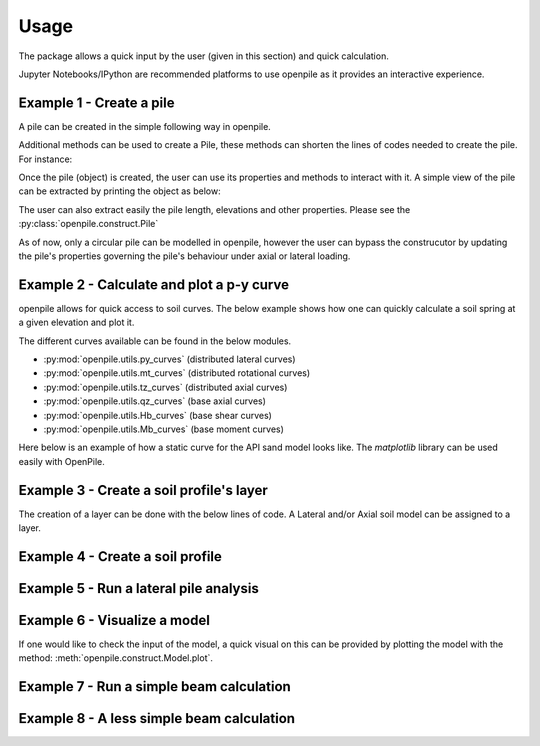 
.. _usage:

-----
Usage
-----

The package allows a quick input by the user (given in this section) and quick calculation. 

Jupyter Notebooks/IPython are recommended platforms to use openpile as it provides 
an interactive experience. 

.. _Ex1-create_a_pile:

Example 1 - Create a pile 
=========================

A pile can be created in the simple following way in openpile. 

.. doctest::

    >>> # import the Pile object from the construct module
    >>> from openpile.construct import Pile, CircularPileSection
    
    >>> # Create a Pile
    >>> pile = Pile(name = "",
    ...         material='Steel',
    ...         sections=[
    ...             CircularPileSection(
    ...                 top=0, 
    ...                 bottom=-10, 
    ...                 diameter=7.5, 
    ...                 thickness=0.07
    ...             ),
    ...             CircularPileSection(
    ...                 top=-10, 
    ...                 bottom=-40, 
    ...                 diameter=7.5, 
    ...                 thickness=0.08
    ...             ),
    ...         ]
    ...     )

    >>> # Print the pile data
    >>> print(pile)
       Elevation [m]  Diameter [m]  Wall thickness [m]  Area [m2]     I [m4]
    0            0.0           7.5                0.07   1.633942  11.276204
    1          -10.0           7.5                0.07   1.633942  11.276204
    2          -10.0           7.5                0.08   1.864849  12.835479
    3          -40.0           7.5                0.08   1.864849  12.835479

Additional methods can be used to create a Pile, these methods can shorten the lines of codes needed to create the pile.
For instance:


.. doctest::

    >>> # Import Pile object from constuct module
    >>> from openpile.construct import Pile

    >>> # create pile
    >>> p = Pile.create_tubular(
    ...     name="<pile name>", top_elevation=0, bottom_elevation=-40, diameter=10, wt=0.050
    ... )

    >>> print(p)
       Elevation [m]  Diameter [m]  Wall thickness [m]  Area [m2]     I [m4]
    0            0.0          10.0                0.05   1.562942  19.342388
    1          -40.0          10.0                0.05   1.562942  19.342388


Once the pile (object) is created, the user can use its properties and methods to interact with it. 
A simple view of the pile can be extracted by printing the object as below: 


The user can also extract easily the pile length, elevations and other properties.
Please see the :py:class:`openpile.construct.Pile`


As of now, only a circular pile can be modelled in openpile, however the user can bypass 
the construcutor by updating the pile's properties governing the pile's behaviour under 
axial or lateral loading.

.. versionadded:: 1.0.0
    The user cannot anymore override the young modulus `E` but we can now create custom PileMaterial 
    via :py:meth:`openpile.materials.PileMaterial.custom()`

.. versionadded:: 1.0.0
    The user cannot anymore override the pile width or the second moment of area `I`  but 
    we can now create a custom PileSegment object by creating a subclass of the 
    class :py:class:`openpile.materials.PileSegment`. 

.. todo: add a doctest with the PileSegment class
.. todo: add a doctest with the PileMaterial class


.. _Ex2-plot_a_pycurve:

Example 2 - Calculate and plot a p-y curve 
==========================================

openpile allows for quick access to soil curves. The below example shows
how one can quickly calculate a soil spring at a given elevation and plot it.

The different curves available can be found in the below modules.

* :py:mod:`openpile.utils.py_curves` (distributed lateral curves)
* :py:mod:`openpile.utils.mt_curves` (distributed rotational curves)
* :py:mod:`openpile.utils.tz_curves` (distributed axial curves)
* :py:mod:`openpile.utils.qz_curves` (base axial curves)
* :py:mod:`openpile.utils.Hb_curves` (base shear curves)
* :py:mod:`openpile.utils.Mb_curves` (base moment curves)

Here below is an example of how a static curve for the 
API sand model looks like. The `matplotlib` library can be used
easily with OpenPile.

.. plot:: 
    
    # import p-y curve for api_sand from openpile.utils
    from openpile.utils.py_curves import api_sand

    y, p = api_sand(sig=50, # vertical stress in kPa 
                    X = 5, # depth in meter
                    phi = 35, # internal angle of friction 
                    D = 5, # the pile diameter
                    below_water_table=True, # use initial subgrade modulus under water
                    kind="static", # static curve
                    )

    # create a plot of the results with Matplotlib
    import matplotlib.pyplot as plt

    # use matplotlib to visual the soil curve
    plt.plot(y,p)
    plt.ylabel('p [kN/m]')
    plt.xlabel('y [m]')



.. _Ex3-create_a_layer:

Example 3 - Create a soil profile's layer 
=========================================

The creation of a layer can be done with the below lines of code. 
A Lateral and/or Axial soil model can be assigned to a layer.

.. doctest::

    >>> from openpile.construct import Layer
    >>> from openpile.soilmodels import API_clay
        
    >>> # Create a layer
    >>> layer1 = Layer(name='Soft Clay',
    ...             top=0,
    ...             bottom=-10,
    ...             weight=18,
    ...             lateral_model=API_clay(Su=[30,35], eps50=[0.01, 0.02], kind="static"), )

    >>> print(layer1) # doctest: +NORMALIZE_WHITESPACE
    Name: Soft Clay
    Elevation: (0.0) - (-10.0) m
    Weight: 18.0 kN/m3
    Lateral model:   API clay
       Su = 30.0-35.0 kPa
       eps50 = 0.01-0.02
       static curves
       ext: None
    Axial model: None


.. _Ex4-create_a_soilprofile:

Example 4 - Create a soil profile 
=================================

.. doctest::

    >>> from openpile.construct import SoilProfile, Layer
    >>> from openpile.soilmodels import API_sand, API_clay

    >>> # Create a 40m deep offshore Soil Profile with a 15m water column
    >>> sp = SoilProfile(
    ...     name="Offshore Soil Profile",
    ...     top_elevation=0,
    ...     water_line=15,
    ...     layers=[
    ...         Layer(
    ...             name='medium dense sand',
    ...             top=0,
    ...             bottom=-20,
    ...             weight=18,
    ...             lateral_model= API_sand(phi=33, kind="cyclic")
    ...         ),
    ...         Layer(
    ...             name='firm clay',
    ...             top=-20,
    ...             bottom=-40,
    ...             weight=18,
    ...             lateral_model= API_clay(Su=[50, 70], eps50=0.015, kind="cyclic")
    ...         ),
    ...     ]
    ... )

    >>> print(sp) # doctest: +NORMALIZE_WHITESPACE
    Layer 1
    ------------------------------
    Name: medium dense sand
    Elevation: (0.0) - (-20.0) m
    Weight: 18.0 kN/m3
    Lateral model: 	API sand
        phi = 33.0°
        cyclic curves
        ext: None
    Axial model: None
    ~~~~~~~~~~~~~~~~~~~~~~~~~~~~~~
    Layer 2
    ------------------------------
    Name: firm clay
    Elevation: (-20.0) - (-40.0) m
    Weight: 18.0 kN/m3
    Lateral model: 	API clay
        Su = 50.0-70.0 kPa
        eps50 = 0.015
        cyclic curves
        ext: None
    Axial model: None
    ~~~~~~~~~~~~~~~~~~~~~~~~~~~~~~


.. _Ex5-run_winkler:

Example 5 - Run a lateral pile analysis
=======================================

.. plot::
    :context:

    >>> from openpile.construct import Pile, SoilProfile, Layer, Model
    >>> from openpile.soilmodels import API_clay, API_sand
    >>> 
    >>> p = Pile.create_tubular(
    ...     name="<pile name>", top_elevation=0, bottom_elevation=-40, diameter=7.5, wt=0.075
    ... )
    >>> 
    >>> # Create a 40m deep offshore Soil Profile with a 15m water column
    >>> sp = SoilProfile(
    ...     name="Offshore Soil Profile",
    ...     top_elevation=0,
    ...     water_line=15,
    ...     layers=[
    ...         Layer(
    ...             name="medium dense sand",
    ...             top=0,
    ...             bottom=-20,
    ...             weight=18,
    ...             lateral_model=API_sand(phi=33, kind="cyclic"),
    ...         ),
    ...         Layer(
    ...             name="firm clay",
    ...             top=-20,
    ...             bottom=-40,
    ...             weight=18,
    ...             lateral_model=API_clay(Su=[50, 70], eps50=0.015, kind="cyclic"),
    ...         ),
    ...     ],
    ... )
    >>> 
    >>> # Create Model
    >>> M = Model(name="<model name>", pile=p, soil=sp)
    >>> 
    >>> # Apply bottom fixity along z-axis
    >>> M.set_support(elevation=-40, Tz=True)
    >>> # Apply axial and lateral loads
    >>> M.set_pointload(elevation=0, Pz=-20e3, Py=5e3)
    >>> 
    >>> # Run analysis
    >>> result = M.solve()
    Converged at iteration no. 2
    >>> 
    >>> # plot the results
    >>> result.plot()

.. _Ex6-check_model:

Example 6 - Visualize a model 
=============================

If one would like to check the input of the model, a quick visual on this
can be provided by plotting the model with the method: :meth:`openpile.construct.Model.plot`.

.. plot::
    :context: close-figs

    >>> # Create Model
    >>> M = Model(name="<model name>", pile=p, soil=sp)
    >>> # Apply bottom fixity along z-axis
    >>> M.set_support(elevation=-40, Tz=True)
    >>> # Apply axial and lateral loads
    >>> M.set_pointload(elevation=0, Pz=-20e3, Py=5e3)
    >>> # Plot the Model
    >>> M.plot()


.. _Ex7-simple_beam_calculation:

Example 7 - Run a simple beam calculation
=========================================

.. plot::

    #imports
    from openpile.construct import Pile, Model
    #create a tubular pile
    p = Pile.create_tubular(name="Simple tubular pile", top_elevation=10, bottom_elevation=0, diameter=0.1, wt=0.01)
    # create a model with this pile we just created
    m = Model(name="Beam calculation", pile=p, coarseness=0.2)
    # create boundary conditions
    m.set_support(10, Ty=True )
    m.set_support(0, Tz=True, Ty=True)
    m.set_pointload(elevation=5, Py=1)
    #run solver and plot result
    result = m.solve()
    
    #closed form solution is max_deflection = PL^3/(48EI)
    normalized_deflection = result.deflection['Deflection [m]']*(48*p.E*p.sections[0].second_moment_of_area)/10**3
    import matplotlib.pyplot as plt
    _, axs = plt.subplots(nrows=1, ncols=2, figsize=(8,5))
    m.plot(ax=axs[0])
    axs[1].plot(normalized_deflection, result.deflection['Elevation [m]'] )
    axs[1].set_xlabel("Normzalized Deflection $\delta_n=\dfrac{\delta \cdot 48 EI}{PL^3}$")
    axs[1].set_ylim(axs[0].get_ylim())
    axs[1].set_title('Results against\nclosed-form solution')
    axs[1].grid()

.. _Ex8-beam_calculation:

Example 8 - A less simple beam calculation
==========================================

.. plot::

    #imports
    from openpile.construct import Pile, Model
    #create a tubular pile
    p = Pile.create_tubular(name="Simple tubular pile", top_elevation=10, bottom_elevation=0, diameter=1, wt=0.1)
    print(p)
    # create a model with this pile we just created
    m = Model(name="Beam calculation", pile=p)
    # create boundary conditions with fixed rotation
    m.set_support(10, Rx=True,Ty=True, )
    m.set_support(0, Tz=True, Ty=True, Rx=True)
    m.set_pointload(elevation=5, Py=1)
    m.set_pointload(elevation=10, Pz=-1)
    m.plot()
    #run solver and plot result
    result = m.solve()
    result.plot()
